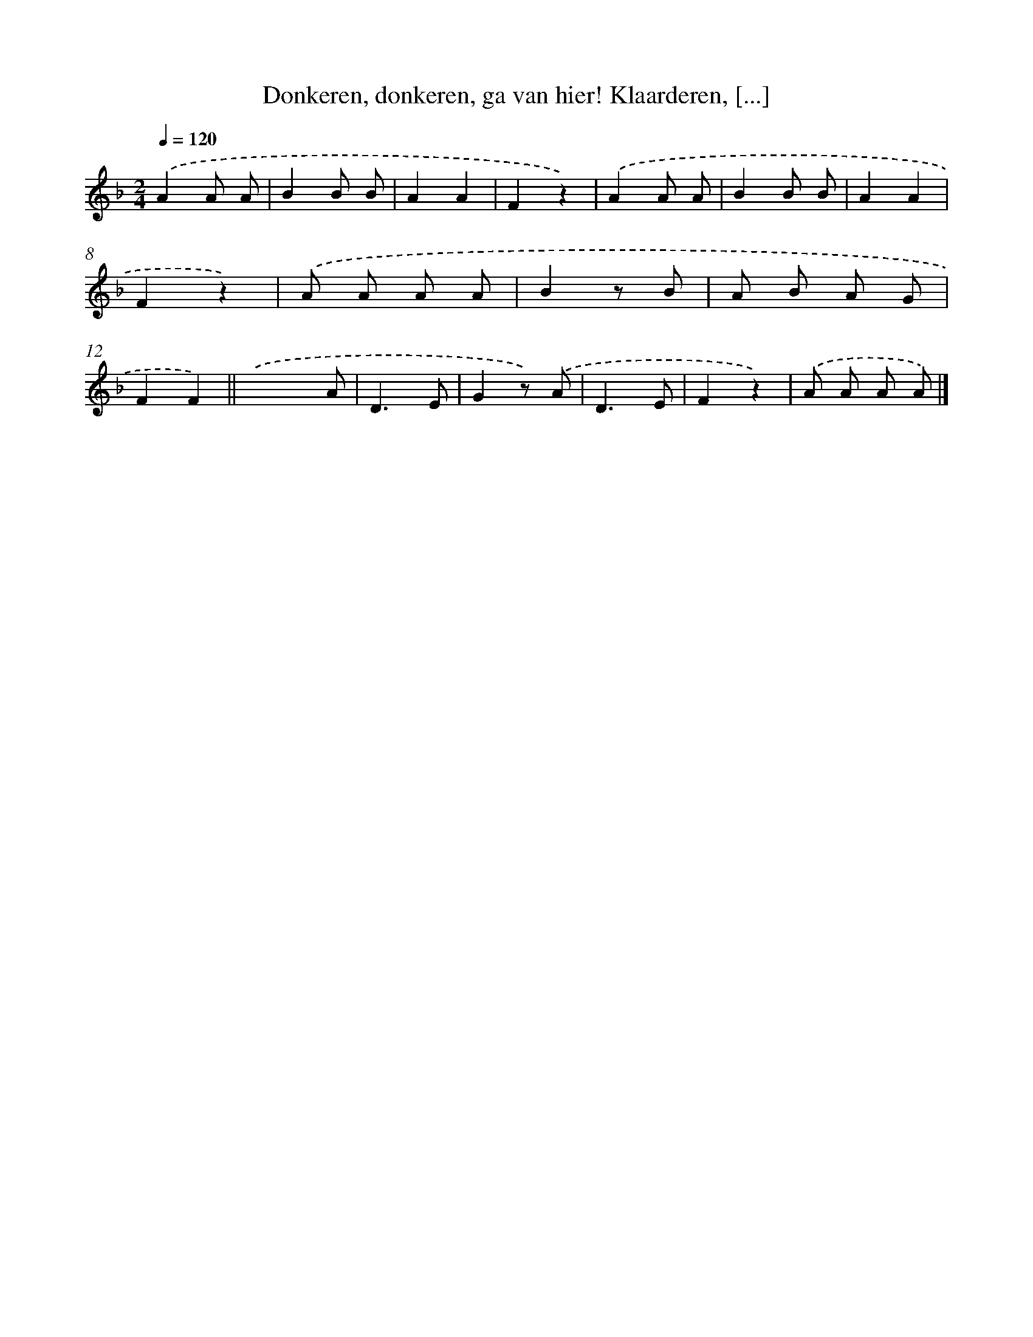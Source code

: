 X: 10875
T: Donkeren, donkeren, ga van hier! Klaarderen, [...]
%%abc-version 2.0
%%abcx-abcm2ps-target-version 5.9.1 (29 Sep 2008)
%%abc-creator hum2abc beta
%%abcx-conversion-date 2018/11/01 14:37:09
%%humdrum-veritas 2286830296
%%humdrum-veritas-data 1792418343
%%continueall 1
%%barnumbers 0
L: 1/8
M: 2/4
Q: 1/4=120
K: F clef=treble
.('A2A A |
B2B B |
A2A2 |
F2z2) |
.('A2A A |
B2B B |
A2A2 |
F2z2) |
.('A A A A |
B2z B |
A B A G |
F2F2) ||
.('x2x A [I:setbarnb 14]|
D3E |
G2z) .('A |
D3E |
F2z2) |
.('A A A A) |]
